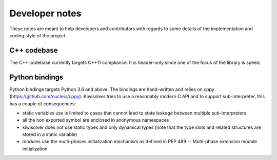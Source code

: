 .. _developer:

Developer notes
================

These notes are meant to help developers and contributors with regards to some
details of the implementation and coding style of the project.

C++ codebase
------------

The C++ codebase currently targets C++11 compliance. It is header-only since
one of the focus of the library is speed.


Python bindings
---------------

Python bindings targets Python 3.6 and above. The bindings are hand-written and
relies on cppy (https://github.com/nucleic/cppy). Kiwisolver tries to use a
reasonably modern C API and to support sub-interpreter, this has a couple of
consequences:

- static variables use is limited to cases that cannot lead to state leakage
  between multiple sub-interpreters
- all the non exported symbol are enclosed in anonymous namespaces
- kiwisolver does not use static types and only dynamical types (note that the
  type slots and related structures are stored in a static variable)
- modules use the multi-phases initialization mechanism as defined in
  PEP 489 -- Multi-phase extension module initialization
